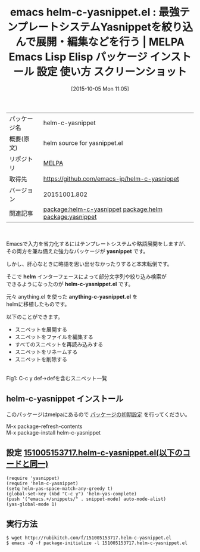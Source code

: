 #+BLOG: rubikitch
#+POSTID: 2052
#+DATE: [2015-10-05 Mon 11:05]
#+PERMALINK: helm-c-yasnippet
#+OPTIONS: toc:nil num:nil todo:nil pri:nil tags:nil ^:nil \n:t -:nil
#+ISPAGE: nil
#+DESCRIPTION:
# (progn (erase-buffer)(find-file-hook--org2blog/wp-mode))
#+BLOG: rubikitch
#+CATEGORY: Emacs
#+EL_PKG_NAME: helm-c-yasnippet
#+EL_TAGS: emacs, %p, %p.el, emacs lisp %p, elisp %p, emacs %f %p, emacs %p 使い方, emacs %p 設定, emacs パッケージ %p, emacs %p スクリーンショット, relate:helm, relate:yasnippet, テンプレート, スニペット, template, snippet, skeleton, スケルトン, 定型文, 略語展開, abbrev, 短縮名, タイピング省力化, anything-c-yasnippet, anything, 
#+EL_TITLE: Emacs Lisp Elisp パッケージ インストール 設定 使い方 スクリーンショット
#+EL_TITLE0: 最強テンプレートシステムYasnippetを絞り込んで展開・編集などを行う
#+EL_URL: 
#+begin: org2blog
#+DESCRIPTION: MELPAのEmacs Lispパッケージhelm-c-yasnippetの紹介
#+MYTAGS: package:helm-c-yasnippet, emacs 使い方, emacs コマンド, emacs, helm-c-yasnippet, helm-c-yasnippet.el, emacs lisp helm-c-yasnippet, elisp helm-c-yasnippet, emacs melpa helm-c-yasnippet, emacs helm-c-yasnippet 使い方, emacs helm-c-yasnippet 設定, emacs パッケージ helm-c-yasnippet, emacs helm-c-yasnippet スクリーンショット, relate:helm, relate:yasnippet, テンプレート, スニペット, template, snippet, skeleton, スケルトン, 定型文, 略語展開, abbrev, 短縮名, タイピング省力化, anything-c-yasnippet, anything, 
#+TAGS: package:helm-c-yasnippet, emacs 使い方, emacs コマンド, emacs, helm-c-yasnippet, helm-c-yasnippet.el, emacs lisp helm-c-yasnippet, elisp helm-c-yasnippet, emacs melpa helm-c-yasnippet, emacs helm-c-yasnippet 使い方, emacs helm-c-yasnippet 設定, emacs パッケージ helm-c-yasnippet, emacs helm-c-yasnippet スクリーンショット, relate:helm, relate:yasnippet, テンプレート, スニペット, template, snippet, skeleton, スケルトン, 定型文, 略語展開, abbrev, 短縮名, タイピング省力化, anything-c-yasnippet, anything, , Emacs, yasnippet, helm, helm-c-yasnippet.el, anything-c-yasnippet.el, yasnippet, helm, helm-c-yasnippet.el, anything-c-yasnippet.el
#+TITLE: emacs helm-c-yasnippet.el : 最強テンプレートシステムYasnippetを絞り込んで展開・編集などを行う | MELPA Emacs Lisp Elisp パッケージ インストール 設定 使い方 スクリーンショット
#+BEGIN_HTML
<table>
<tr><td>パッケージ名</td><td>helm-c-yasnippet</td></tr>
<tr><td>概要(原文)</td><td>helm source for yasnippet.el</td></tr>
<tr><td>リポジトリ</td><td><a href="http://melpa.org/">MELPA</a></td></tr>
<tr><td>取得先</td><td><a href="https://github.com/emacs-jp/helm-c-yasnippet">https://github.com/emacs-jp/helm-c-yasnippet</a></td></tr>
<tr><td>バージョン</td><td>20151001.802</td></tr>
<tr><td>関連記事</td><td><a href="http://rubikitch.com/tag/package:helm-c-yasnippet/">package:helm-c-yasnippet</a> <a href="http://rubikitch.com/tag/package:helm/">package:helm</a> <a href="http://rubikitch.com/tag/package:yasnippet/">package:yasnippet</a></td></tr>
</table>
<br />
#+END_HTML
Emacsで入力を省力化するにはテンプレートシステムや略語展開をしますが、
その両方を兼ね備えた強力なパッケージが *yasnippet* です。

しかし、肝心なときに略語を思い出せなかったりすると本末転倒です。

そこで *helm* インターフェースによって部分文字列や絞り込み検索が
できるようになったのが *helm-c-yasnippet.el* です。

元々 anything.el を使った *anything-c-yasnippet.el* を
helmに移植したものです。

以下のことができます。
- スニペットを展開する
- スニペットをファイルを編集する
- すべてのスニペットを再読み込みする
- スニペットをリネームする
- スニペットを削除する
# (progn (forward-line 1)(shell-command "screenshot-time.rb org_template" t))
#+ATTR_HTML: :width 480
[[file:/r/sync/screenshots/20151005153923.png]]
Fig1: C-c y def→defを含むスニペット一覧

** helm-c-yasnippet インストール
このパッケージはmelpaにあるので [[http://rubikitch.com/package-initialize][パッケージの初期設定]] を行ってください。

M-x package-refresh-contents
M-x package-install helm-c-yasnippet


#+end:
** 概要                                                             :noexport:
Emacsで入力を省力化するにはテンプレートシステムや略語展開をしますが、
その両方を兼ね備えた強力なパッケージが *yasnippet* です。

しかし、肝心なときに略語を思い出せなかったりすると本末転倒です。

そこで *helm* インターフェースによって部分文字列や絞り込み検索が
できるようになったのが *helm-c-yasnippet.el* です。

元々 anything.el を使った *anything-c-yasnippet.el* を
helmに移植したものです。

以下のことができます。
- スニペットを展開する
- スニペットをファイルを編集する
- すべてのスニペットを再読み込みする
- スニペットをリネームする
- スニペットを削除する
# (progn (forward-line 1)(shell-command "screenshot-time.rb org_template" t))
#+ATTR_HTML: :width 480
[[file:/r/sync/screenshots/20151005153923.png]]
Fig2: C-c y def→defを含むスニペット一覧


** 設定 [[http://rubikitch.com/f/151005153717.helm-c-yasnippet.el][151005153717.helm-c-yasnippet.el(以下のコードと同一)]]
#+BEGIN: include :file "/r/sync/junk/151005/151005153717.helm-c-yasnippet.el"
#+BEGIN_SRC fundamental
(require 'yasnippet)
(require 'helm-c-yasnippet)
(setq helm-yas-space-match-any-greedy t)
(global-set-key (kbd "C-c y") 'helm-yas-complete)
(push '("emacs.+/snippets/" . snippet-mode) auto-mode-alist)
(yas-global-mode 1)
#+END_SRC

#+END:

** 実行方法
#+BEGIN_EXAMPLE
$ wget http://rubikitch.com/f/151005153717.helm-c-yasnippet.el
$ emacs -Q -f package-initialize -l 151005153717.helm-c-yasnippet.el
#+END_EXAMPLE
